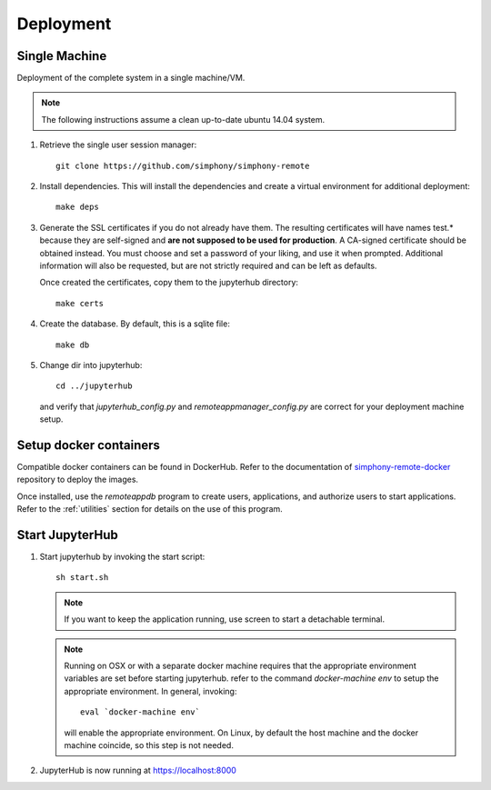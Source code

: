 Deployment
==========

Single Machine
--------------

Deployment of the complete system in a single machine/VM.

.. note::

   The following instructions assume a clean up-to-date ubuntu 14.04
   system.

#. Retrieve the single user session manager::

     git clone https://github.com/simphony/simphony-remote

#. Install dependencies. This will install the dependencies and create
   a virtual environment for additional deployment::

     make deps

#. Generate the SSL certificates if you do not already have them. The
   resulting certificates will have names test.* because they are
   self-signed and **are not supposed to be used for production**.
   A CA-signed certificate should be obtained instead.
   You must choose and set a password of your liking, and use it when prompted.
   Additional information will also be requested, but are not strictly required
   and can be left as defaults.

   Once created the certificates, copy them to the jupyterhub directory::

     make certs

#. Create the database. By default, this is a sqlite file::

     make db

#. Change dir into jupyterhub::

     cd ../jupyterhub

   and verify that `jupyterhub_config.py` and `remoteappmanager_config.py` are
   correct for your deployment machine setup.

Setup docker containers
-----------------------

Compatible docker containers can be found in DockerHub. Refer to the documentation
of `simphony-remote-docker <https://github.com/simphony/simphony-remote-docker>`_ 
repository to deploy the images.

Once installed, use the `remoteappdb` program to create users, applications,
and authorize users to start applications. Refer to the :ref:`utilities`
section for details on the use of this program.

Start JupyterHub
----------------

#. Start jupyterhub by invoking the start script::

     sh start.sh

   .. note::
      If you want to keep the application running, use screen to start
      a detachable terminal.

   .. note::
      Running on OSX or with a separate docker machine requires that the
      appropriate environment variables are set before starting jupyterhub.
      refer to the command `docker-machine env` to setup the appropriate
      environment. In general, invoking::

            eval `docker-machine env`

      will enable the appropriate environment.
      On Linux, by default the host machine and the docker machine coincide,
      so this step is not needed.

#. JupyterHub is now running at https://localhost:8000
